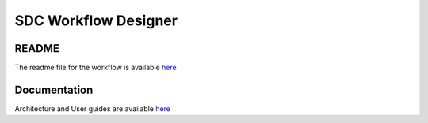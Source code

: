 .. This work is licensed under a Creative Commons Attribution 4.0 International License.
.. http://creativecommons.org/licenses/by/4.0
.. _workflow:

=====================
SDC Workflow Designer
=====================

README
-------

The readme file for the workflow is available `here <https://github.com/onap/sdc-sdc-workflow-designer>`__

Documentation
-------------
Architecture and User guides are available `here <https://wiki.onap.org/display/DW/SDC-WORKFLOW>`__
